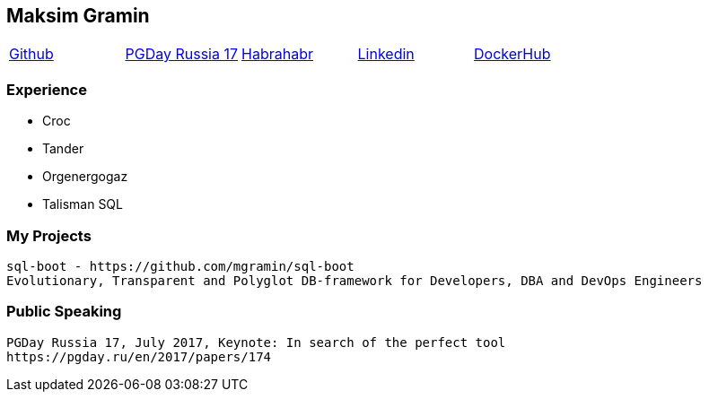 == Maksim Gramin

[grid=none]
[cols="5*"]
|===
^|https://github.com/mgramin[Github]
^|https://pgday.ru/en/2017/papers/174[PGDay Russia 17]
^|https://habrahabr.ru/users/mgramin/[Habrahabr]
^|https://pgday.ru/ru/2017/papers/174[Linkedin]
^|https://hub.docker.com/u/mgramin[DockerHub]
|===


=== Experience

- Croc

- Tander

- Orgenergogaz

- Talisman SQL


=== My Projects
 sql-boot - https://github.com/mgramin/sql-boot
 Evolutionary, Transparent and Polyglot DB-framework for Developers, DBA and DevOps Engineers

=== Public Speaking
 PGDay Russia 17, July 2017, Keynote: In search of the perfect tool
 https://pgday.ru/en/2017/papers/174
